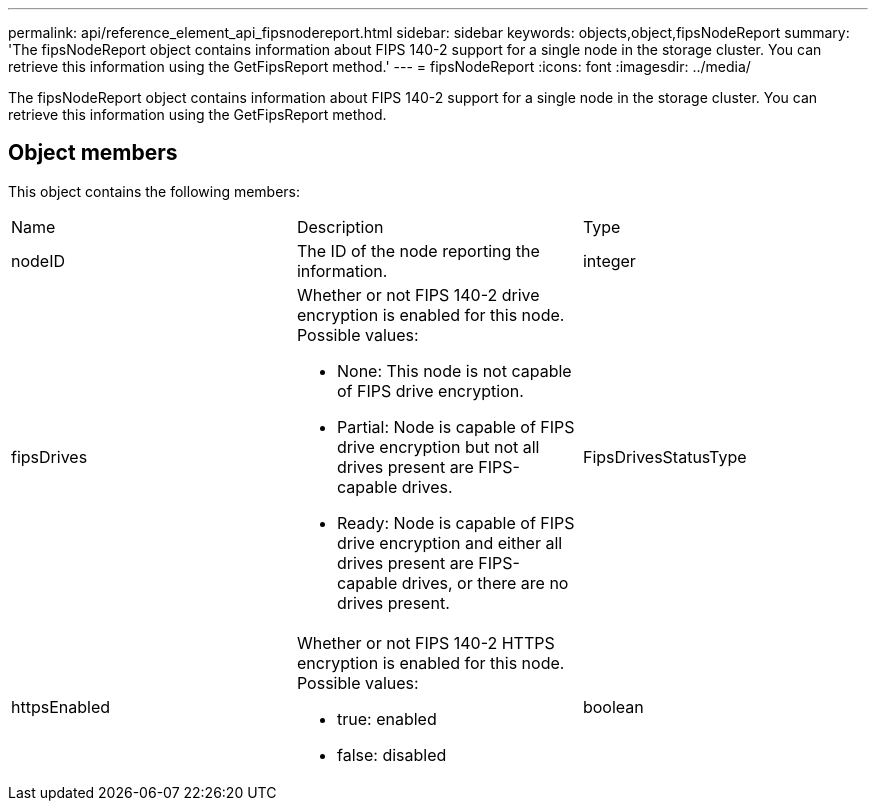 ---
permalink: api/reference_element_api_fipsnodereport.html
sidebar: sidebar
keywords: objects,object,fipsNodeReport
summary: 'The fipsNodeReport object contains information about FIPS 140-2 support for a single node in the storage cluster. You can retrieve this information using the GetFipsReport method.'
---
= fipsNodeReport
:icons: font
:imagesdir: ../media/

[.lead]
The fipsNodeReport object contains information about FIPS 140-2 support for a single node in the storage cluster. You can retrieve this information using the GetFipsReport method.

== Object members

This object contains the following members:

|===
|Name |Description |Type
a|
nodeID
a|
The ID of the node reporting the information.
a|
integer
a|
fipsDrives
a|
Whether or not FIPS 140-2 drive encryption is enabled for this node. Possible values:

* None: This node is not capable of FIPS drive encryption.
* Partial: Node is capable of FIPS drive encryption but not all drives present are FIPS-capable drives.
* Ready: Node is capable of FIPS drive encryption and either all drives present are FIPS-capable drives, or there are no drives present.

a|
FipsDrivesStatusType
a|
httpsEnabled
a|
Whether or not FIPS 140-2 HTTPS encryption is enabled for this node. Possible values:

* true: enabled
* false: disabled

a|
boolean
|===
